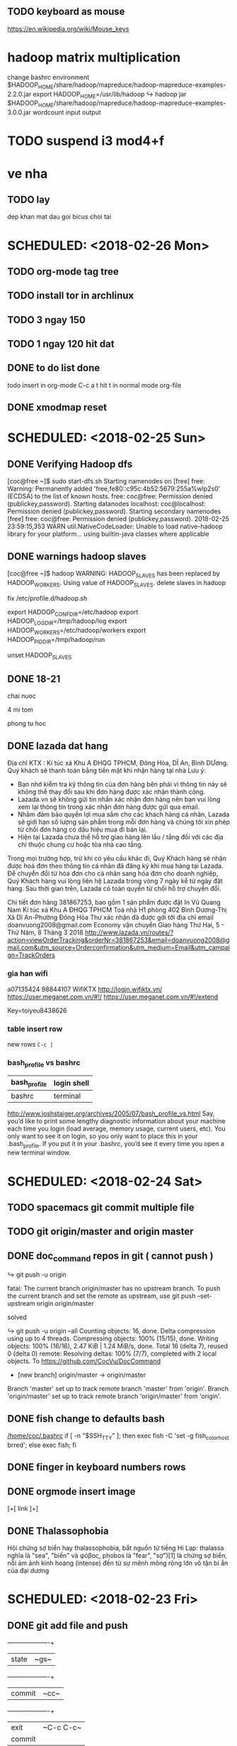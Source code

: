 ** TODO keyboard as mouse
https://en.wikipedia.org/wiki/Mouse_keys
* hadoop matrix multiplication
    change bashrc environment
    $HADOOP_HOME/share/hadoop/mapreduce/hadoop-mapreduce-examples-2.2.0.jar
    export HADOOP_HOME=/usr/lib/hadoop
    ↪ hadoop jar $HADOOP_HOME/share/hadoop/mapreduce/hadoop-mapreduce-examples-3.0.0.jar wordcount input output
* TODO suspend i3 mod4+f
* ve nha
** TODO lay
   dep
   khan mat
   dau goi
   bicus
   choi tai

* SCHEDULED: <2018-02-26 Mon>
** TODO org-mode tag tree
** TODO install tor in archlinux
** TODO 3 ngay 150
** TODO 1 ngay 120 hit dat

** DONE to do list done
   CLOSED: [2018-02-26 Mon 17:10]
todo insert in org-mode
C-c a t
hit t in normal mode org-file
** DONE xmodmap reset
   CLOSED: [2018-02-27 Tue 10:55]
* SCHEDULED: <2018-02-25 Sun>
** DONE Verifying Hadoop dfs
   CLOSED: [2018-02-26 Mon 16:15]
    [coc@free ~]$ sudo start-dfs.sh 
    Starting namenodes on [free]
    free: Warning: Permanently added 'free,fe80::c95c:4b52:5679:255a%wlp2s0' (ECDSA) to the list of known hosts.
    free: coc@free: Permission denied (publickey,password).
    Starting datanodes
    localhost: coc@localhost: Permission denied (publickey,password).
    Starting secondary namenodes [free]
    free: coc@free: Permission denied (publickey,password).
    2018-02-25 23:59:15,353 WARN util.NativeCodeLoader: Unable to load native-hadoop library for your platform... using builtin-java classes where applicable
** DONE warnings hadoop slaves
   CLOSED: [2018-02-26 Mon 16:15]
    [coc@free ~]$ hadoop
    WARNING: HADOOP_SLAVES has been replaced by HADOOP_WORKERS. Using value of HADOOP_SLAVES.
    delete slaves in hadoop

    fix /etc/profile.d/hadoop.sh

    export HADOOP_CONF_DIR=/etc/hadoop  
    export HADOOP_LOG_DIR=/tmp/hadoop/log  
    export HADOOP_WORKERS=/etc/hadoop/workers  
    export HADOOP_PID_DIR=/tmp/hadoop/run  

    unset HADOOP_SLAVES
** DONE 18-21
   CLOSED: [2018-02-26 Mon 16:15]
**** chai nuoc
**** 4 mi tom
**** phong tu hoc
** DONE lazada dat hang
   CLOSED: [2018-02-26 Mon 16:15]
    Địa chỉ KTX : Kí túc xá Khu A ĐHQG TPHCM, Đông Hòa, DĨ An, Bình DƯơng.
    Quý khách sẽ thanh toán bằng tiền mặt khi nhận hàng tại nhà
    Lưu ý:
    - Bạn nhớ kiểm tra kỹ thông tin của đơn hàng bên phải vì thông tin này sẽ không thể thay đổi sau khi đơn hàng được xác nhận thành công.
    - Lazada.vn sẽ không gửi tin nhắn xác nhận đơn hàng nên bạn vui lòng xem lại thông tin trong xác nhận đơn hàng được gửi qua email.
    - Nhằm đảm bảo quyền lợi mua sắm cho các khách hàng cá nhân, Lazada sẽ giới hạn số lượng sản phẩm trong mỗi đơn hàng và chúng tôi xin phép từ chối đơn hàng có dấu hiệu mua đi bán lại.
    - Hiện tại Lazada chưa thể hỗ trợ giao hàng lên lầu / tầng đối với các địa chỉ thuộc chung cư hoặc tòa nhà cao tầng.

    Trong mọi trường hợp, trừ khi có yêu cầu khác đi, Quý Khách hàng sẽ nhận được hoá đơn theo thông tin cá nhân đã đăng ký khi mua hàng tại Lazada. Để chuyển đổi từ hóa đơn cho cá nhân sang hóa đơn cho doanh nghiệp, Quý Khách hàng vui lòng liên hệ Lazada trong vòng 7 ngày kể từ ngày đặt hàng. Sau thời gian trên, Lazada có toàn quyền từ chối hỗ trợ chuyển đổi.
    

    Chi tiết đơn hàng 381867253, bao gồm 1 sản phẩm được đặt In
    Vũ Quang Nam
    Kí túc xá Khu A ĐHQG TPHCM Toà nhà H1 phòng 402
    Bình Dương-Thị Xã Dĩ An-Phường Đông Hòa
    Thư xác nhận đã được gởi tới địa chỉ email doanvuong2008@gmail.com 
    Economy vận chuyển
    Giao hàng Thứ Hai, 5 - Thứ Năm, 8 Tháng 3 2018 
    http://www.lazada.vn/routes/?action=viewOrderTracking&orderNr=381867253&email=doanvuong2008@gmail.com&utm_source=Orderconfirmation&utm_medium=Email&utm_campaign=TrackOrders
*** gia han wifi
    a07135424
    98844107
    WifiKTX
    http://login.wifiktx.vn/
    https://user.meganet.com.vn/#!/
    https://user.meganet.com.vn/#!/extend

    Key=toiyeu8438626
*** table insert row
    new rows ~C-c |~
*** bash_profile vs bashrc
    | bash_profile | login shell |
    |--------------+-------------|
    | bashrc       | terminal    |
    http://www.joshstaiger.org/archives/2005/07/bash_profile_vs.html
    Say, you’d like to print some lengthy diagnostic information about your machine
    each time you login (load average, memory usage, current users, etc). You only
    want to see it on login, so you only want to place this in your .bash_profile.
    If you put it in your .bashrc, you’d see it every time you open a new terminal window.

* SCHEDULED: <2018-02-24 Sat>
** TODO spacemacs git commit multiple file
** TODO git origin/master and origin master
** DONE doc_command repos in git ( cannot push )
    CLOSED: [2018-02-28 Wed 15:50]
**** ↪ git push -u origin
     fatal: The current branch origin/master has no upstream branch.
     To push the current branch and set the remote as upstream, use
     git push --set-upstream origin origin/master
****  solved
     ↪ git push -u origin --all
     Counting objects: 16, done.
     Delta compression using up to 4 threads.
     Compressing objects: 100% (15/15), done.
     Writing objects: 100% (16/16), 2.47 KiB | 1.24 MiB/s, done.
     Total 16 (delta 7), reused 0 (delta 0)
     remote: Resolving deltas: 100% (7/7), completed with 2 local objects.
     To https://github.com/CocVu/DocCommand
     * [new branch]      origin/master -> origin/master
     Branch 'master' set up to track remote branch 'master' from 'origin'.
     Branch 'origin/master' set up to track remote branch 'origin/master' from 'origin'.
** DONE fish change to defaults bash
   CLOSED: [2018-02-28 Wed 15:50]
    [[/home/coc/.bashrc]]
    if [ -n "$SSH_TTY" ]; then exec fish -C 'set -g fish_color_host brred'; else exec fish; fi
** DONE finger in keyboard numbers rows
   CLOSED: [2018-02-28 Wed 15:50]
    [[/home/coc/plan/image/typing.png]]
** DONE orgmode insert image
   CLOSED: [2018-02-28 Wed 15:50]
    [+[ link ]+]
** DONE Thalassophobia
   CLOSED: [2018-02-28 Wed 15:50]
    Hội chứng sợ biển hay thalassophobia, bắt nguồn từ tiếng Hi Lạp: thalassa nghĩa là "sea", "biển" và φόβος, phobos là "fear", "sợ")[1] là chứng sợ biển, nỗi ám ảnh kinh hoàng (intense) đến từ sự mênh mông rộng lớn vô tận bí ẩn của đại dương
* SCHEDULED: <2018-02-23 Fri>
** DONE git add file and push
   CLOSED: [2018-02-28 Wed 15:50]
    +----------+----------+
    |state     |~gs~      |
    +----------+----------+
    |commit    |~cc~      |
    +----------+----------+
    |exit      |~C-c C-c~ |
    |commit    |          |
    +----------+----------+
    |push      |~P-m~     |
    +----------+----------+
** DONE why charge battery 50% quick? 
   CLOSED: [2018-02-28 Wed 15:50]
    http://batteriesbyfisher.com/determining-charge-time
    While recharging any battery, if the battery becomes hot when you touch it, stop charging it (a battery being charged should not get above 125 ferinheight).
** DONE tables initializer spacemacs
   CLOSED: [2018-02-28 Wed 15:50]
    https://www.emacswiki.org/emacs/TableMode
    tables capture
    table mode in org files
** DONE maintream
   CLOSED: [2018-02-28 Wed 15:50]
    in rapgod lyrics
    I make elevating music, you make elevator music
    Oh, he's too mainstream
* SCHEDULED: <2018-02-22 Thu>
** DONE git in spacemacs
    CLOSED: [2018-02-28 Wed 16:00]
* SCHEDULED: <2018-02-20 Tue>
** DONE hadoop setup environment
   CLOSED: [2018-02-28 Wed 15:51]
**** warnings
     [coc@free ~]$ hadoop
     WARNING: HADOOP_SLAVES has been replaced by HADOOP_WORKERS. Using value of HADOOP_SLAVES.
**** ~/etc/hadoop/hadoop-env.sh~
     export JAVA_HOME=/usr/lib/jvm/java-8-openjdk/

**** ~/etc/profile.d/hadoop.sh~
     HADOOP_USERNAME="hadoop"
     . /etc/profile.d/hadoop.sh* fish change color
** DONE paste in insert mode spacemacs
   CLOSED: [2018-02-28 Wed 15:51]
C-a paste clip-board
** DONE Play_Dungeons_Forever (steam)
   CLOSED: [2018-02-27 Tue 19:42]
    archlinux defragment disk 
** ✓
*** Environment variable warnings spacemacs
    (setq exec-path-from-shell-arguments '("-l"))
    https://github.com/syl20bnr/spacemacs/issues/3920

* SCHEDULED: <2018-02-19 Mon>
** DONE hadoop setup environment
    CLOSED: [2018-02-28 Wed 15:51]
**** errors
     [coc@free ~]$ whereis hadoop
     hadoop: /usr/bin/hadoop /usr/lib/hadoop /etc/hadoop
     [coc@free ~]$ cat /usr/bin/hadoop 
     #!/bin/sh
     # Automatically generated by hadoop-3.0.0 PKGBUILD from Arch Linux AUR
     # https://aur.archlinux.org/
     for f in /etc/profile.d/*.sh; do
     . "${f}"
     done
     /usr/lib/hadoop/bin/hadoop "$@"
**** environment variables
     ~/etc/profile.d/hadoop.sh~
     HADOOP_CONF_DIR 	/etc/hadoop 	Where configuration files are stored. 	Read
     HADOOP_LOG_DIR 	/tmp/hadoop/log 	Where log files are stored. 	Read and Write
     HADOOP_SLAVES 	/etc/hadoop/slaves 	File naming remote slave hosts. 	Read
     HADOOP_PID_DIR 	/tmp/hadoop/run 	Where pid files are stored. 	Read and Write 
** DONE fix doc_command git repos 
    CLOSED: [2018-02-28 Wed 15:51]
    [coc@free doc_command]$ git push -u origin master 
    Branch 'master' set up to track remote branch 'master' from 'origin'.
    Everything up-to-date
** DONE fish change color
    CLOSED: [2018-02-28 Wed 15:51]
    open fish
    fish_config
** DONE paste in insert mode spacemacs
   CLOSED: [2018-02-28 Wed 15:53]
** DONE org-mode get ticks symbols 
    CLOSED: [2018-02-28 Wed 15:54]
    symbol-list link
    https://orgmode.org/worg/org-symbols.html
** DONE qalc  
    CLOSED: [2018-02-28 Wed 15:54]
    ~/doc_command/install.sh
    C-a insert mode
* SCHEDULED: <2018-02-18 Sun>
** DONE permissions 
   CLOSED: [2018-02-28 Wed 15:54]
    ~/doc_command/linux.org
** DONE fish install 
   CLOSED: [2018-02-28 Wed 15:54]
    ~/.config/fish/config.fish
** DONE hadoop install
   CLOSED: [2018-02-28 Wed 15:54]
    ~/doc_command/hadoop.org
    ERROR: Cannot execute /usr/lib/hadoop/bin/hadoop/libexec/hadoop-config.sh.
